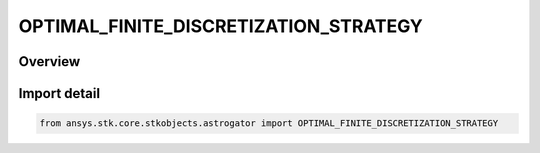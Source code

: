 OPTIMAL_FINITE_DISCRETIZATION_STRATEGY
======================================

.. py:class:: ansys.stk.core.stkobjects.astrogator.OPTIMAL_FINITE_DISCRETIZATION_STRATEGY

   IntEnum


.. py:currentmodule:: OPTIMAL_FINITE_DISCRETIZATION_STRATEGY

Overview
--------

.. tab-set::

    .. tab-item:: Members
        
        .. list-table::
            :header-rows: 0
            :widths: auto

            * - :py:attr:`~LEGENDRE_GAUSS_LOBATTO`
              - The Legendre-Gauss-Lobatto quadrature rule.

            * - :py:attr:`~LEGENDRE_GAUSS_RADAU`
              - The Legendre-Gauss-Radau quadrature rule.


Import detail
-------------

.. code-block:: python

    from ansys.stk.core.stkobjects.astrogator import OPTIMAL_FINITE_DISCRETIZATION_STRATEGY


